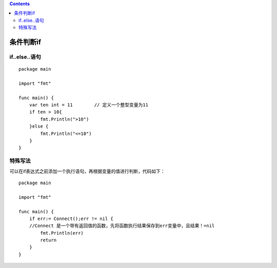 .. contents::
   :depth: 3
..

条件判断if
==========

if..else..语句
--------------

::

   package main

   import "fmt"

   func main() {
       var ten int = 11        // 定义一个整型变量为11
       if ten > 10{
           fmt.Println(">10")
       }else {
           fmt.Println("<=10")
       }
   }

特殊写法
--------

可以在if表达式之前添加一个执行语句，再根据变量的值进行判断，代码如下：

::

   package main

   import "fmt"

   func main() {
       if err:= Connect();err != nil {     
       //Connect 是一个带有返回值的函数，先将函数执行结果保存到err变量中，且结果！=nil
           fmt.Println(err)
           return
       }
   }
